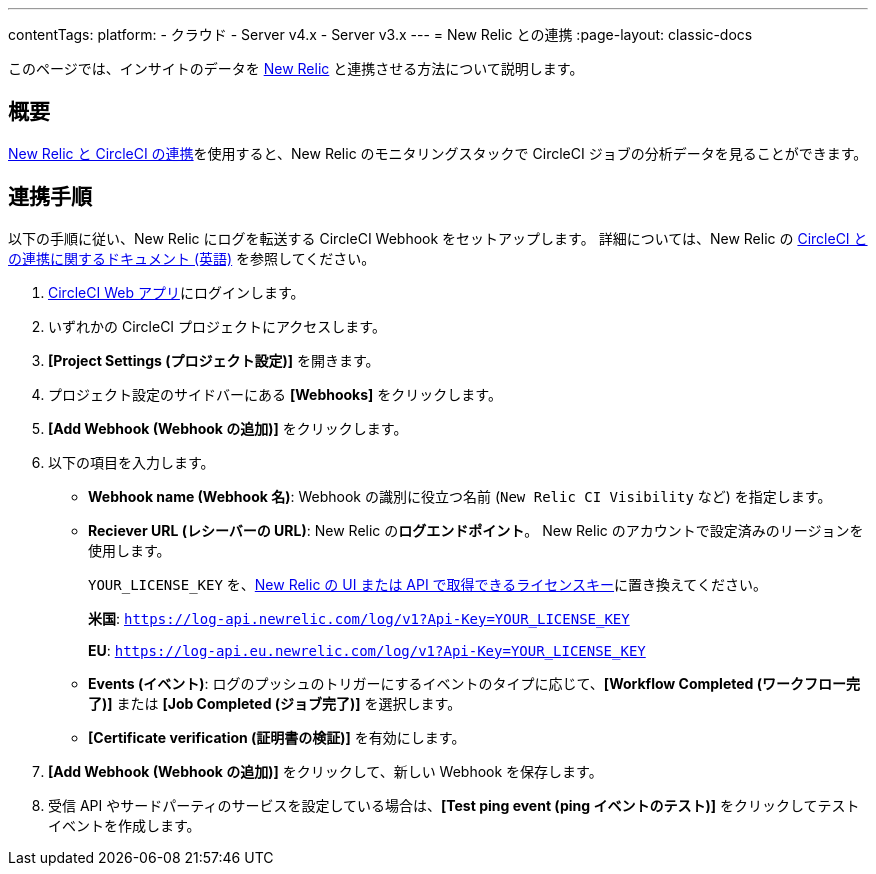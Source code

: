---

contentTags:
  platform:
  - クラウド
  - Server v4.x
  - Server v3.x
---
= New Relic との連携
:page-layout: classic-docs

:page-description: このドキュメントでは、New Relic との連携により、CircleCI のすべてのジョブの分析データを追跡し、可視化する方法について説明します。
:icons: font
:toc: macro

このページでは、インサイトのデータを link:https://newrelic.com/jp[New Relic] と連携させる方法について説明します。

[#overview]
== 概要

link:https://newrelic.com/instant-observability/circleci[New Relic と CircleCI の連携]を使用すると、New Relic のモニタリングスタックで CircleCI ジョブの分析データを見ることができます。

[#integration]
== 連携手順

以下の手順に従い、New Relic にログを転送する CircleCI Webhook をセットアップします。 詳細については、New Relic の link:https://docs.newrelic.com/docs/logs/forward-logs/circleci-logs/[CircleCI との連携に関するドキュメント (英語)] を参照してください。

. link:https://app.circleci.com/projects[CircleCI Web アプリ]にログインします。
. いずれかの CircleCI プロジェクトにアクセスします。
. **[Project Settings (プロジェクト設定)]** を開きます。
. プロジェクト設定のサイドバーにある **[Webhooks]** をクリックします。
. **[Add Webhook (Webhook の追加)]** をクリックします。
. 以下の項目を入力します。
** **Webhook name (Webhook 名)**: Webhook の識別に役立つ名前 (`New Relic CI Visibility` など) を指定します。
** **Reciever URL (レシーバーの URL)**: New Relic の**ログエンドポイント**。 New Relic のアカウントで設定済みのリージョンを使用します。
+
`YOUR_LICENSE_KEY` を、link:https://docs.newrelic.com/docs/apis/intro-apis/new-relic-api-keys/#manage-license-key)[New Relic の UI または API で取得できるライセンスキー]に置き換えてください。
+
**米国**: `https://log-api.newrelic.com/log/v1?Api-Key=YOUR_LICENSE_KEY`
+
**EU**: `https://log-api.eu.newrelic.com/log/v1?Api-Key=YOUR_LICENSE_KEY`
** **Events (イベント)**: ログのプッシュのトリガーにするイベントのタイプに応じて、**[Workflow Completed (ワークフロー完了)]** または **[Job Completed (ジョブ完了)]** を選択します。
** **[Certificate verification (証明書の検証)]** を有効にします。
. **[Add Webhook (Webhook の追加)]** をクリックして、新しい Webhook を保存します。
. 受信 API やサードパーティのサービスを設定している場合は、**[Test ping event (ping イベントのテスト)]** をクリックしてテストイベントを作成します。